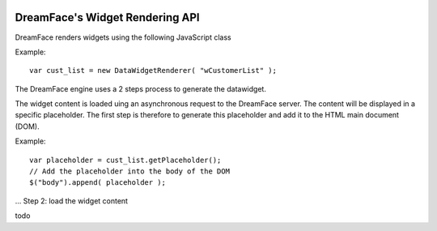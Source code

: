 .. image:: http://www.dreamface-interactive.com/img/dreamface-interactive.png

DreamFace's Widget Rendering API
================================

DreamFace renders widgets using the following JavaScript class

.. js:function:: DataWidgetRenderer( widget_name )
   :param string widget_name: The datawidget class name.
   :returns: a new DataWidgetRenderer instance.

Example:
::
	var cust_list = new DataWidgetRenderer( "wCustomerList" );

The DreamFace engine uses a 2 steps process to generate the datawidget.

.. Step 1: get a placeholder

The widget content is loaded uing an asynchronous request to the DreamFace server. The content will be displayed in a specific placeholder. The first step is therefore to generate this placeholder and add it to the HTML main document (DOM).

.. js:function:: getPlaceholder()
   :returns: a string value representing the placeholder HTML fragment.

Example:
::
	var placeholder = cust_list.getPlaceholder();
	// Add the placeholder into the body of the DOM
	$("body").append( placeholder );

... Step 2: load the widget content

todo
